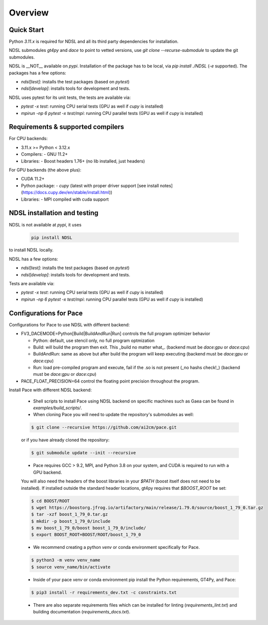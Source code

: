 ========
Overview
========

Quick Start
------------
Python `3.11.x` is required for NDSL and all its third party dependencies for installation.

NDSL submodules `gt4py` and `dace` to point to vetted versions, use `git clone --recurse-submodule` to update the git submodules.

NDSL is __NOT__ available on `pypi`. Installation of the package has to be local, via `pip install ./NDSL` (`-e` supported). The packages has a few options:

- `ndsl[test]`: installs the test packages (based on `pytest`)
- `ndsl[develop]`: installs tools for development and tests.

NDSL uses pytest for its unit tests, the tests are available via:

- `pytest -x test`: running CPU serial tests (GPU as well if `cupy` is installed)
- `mpirun -np 6 pytest -x test/mpi`: running CPU parallel tests (GPU as well if `cupy` is installed)


Requirements & supported compilers
-------------------------------------

For CPU backends:

- 3.11.x >= Python < 3.12.x
- Compilers:
  - GNU 11.2+
- Libraries:
  - Boost headers 1.76+ (no lib installed, just headers)

For GPU backends (the above plus):

- CUDA 11.2+
- Python package:
  - `cupy` (latest with proper driver support [see install notes](https://docs.cupy.dev/en/stable/install.html))
- Libraries:
  - MPI compiled with cuda support


NDSL installation and testing
-------------------------------------

NDSL is not available at `pypi`, it uses

  .. code-block:: console

      pip install NDSL

to install NDSL locally.

NDSL has a few options:

- `ndsl[test]`: installs the test packages (based on `pytest`)
- `ndsl[develop]`: installs tools for development and tests.

Tests are available via:

- `pytest -x test`: running CPU serial tests (GPU as well if `cupy` is installed)
- `mpirun -np 6 pytest -x test/mpi`: running CPU parallel tests (GPU as well if `cupy` is installed)


Configurations for Pace
----------------------------

Configurations for Pace to use NDSL with different backend:

- FV3_DACEMODE=Python[Build|BuildAndRun|Run] controls the full program optimizer behavior

  - Python: default, use stencil only, no full program optmization

  - Build: will build the program then exit. This _build no matter what_. (backend must be `dace:gpu` or `dace:cpu`)

  - BuildAndRun: same as above but after build the program will keep executing (backend must be `dace:gpu` or `dace:cpu`)

  - Run: load pre-compiled program and execute, fail if the .so is not present (_no hashs check!_) (backend must be `dace:gpu` or `dace:cpu`)

- PACE_FLOAT_PRECISION=64 control the floating point precision throughout the program.


Install Pace with different NDSL backend:

  - Shell scripts to install Pace using NDSL backend on specific machines such as Gaea can be found in `examples/build_scripts/`.

  - When cloning Pace you will need to update the repository's submodules as well:

  .. code-block:: console

      $ git clone --recursive https://github.com/ai2cm/pace.git

  or if you have already cloned the repository:

  .. code-block:: console

      $ git submodule update --init --recursive


  - Pace requires GCC > 9.2, MPI, and Python 3.8 on your system, and CUDA is required to run with a GPU backend.
  You will also need the headers of the boost libraries in your `$PATH` (boost itself does not need to be installed).
  If installed outside the standard header locations, gt4py requires that `$BOOST_ROOT` be set:

  .. code-block:: console

      $ cd BOOST/ROOT
      $ wget https://boostorg.jfrog.io/artifactory/main/release/1.79.0/source/boost_1_79_0.tar.gz
      $ tar -xzf boost_1_79_0.tar.gz
      $ mkdir -p boost_1_79_0/include
      $ mv boost_1_79_0/boost boost_1_79_0/include/
      $ export BOOST_ROOT=BOOST/ROOT/boost_1_79_0


  - We recommend creating a python `venv` or conda environment specifically for Pace.

  .. code-block:: console

      $ python3 -m venv venv_name
      $ source venv_name/bin/activate

  - Inside of your pace `venv` or conda environment pip install the Python requirements, GT4Py, and Pace:

  .. code-block:: console

      $ pip3 install -r requirements_dev.txt -c constraints.txt

  - There are also separate requirements files which can be installed for linting (`requirements_lint.txt`) and building documentation   (`requirements_docs.txt`).